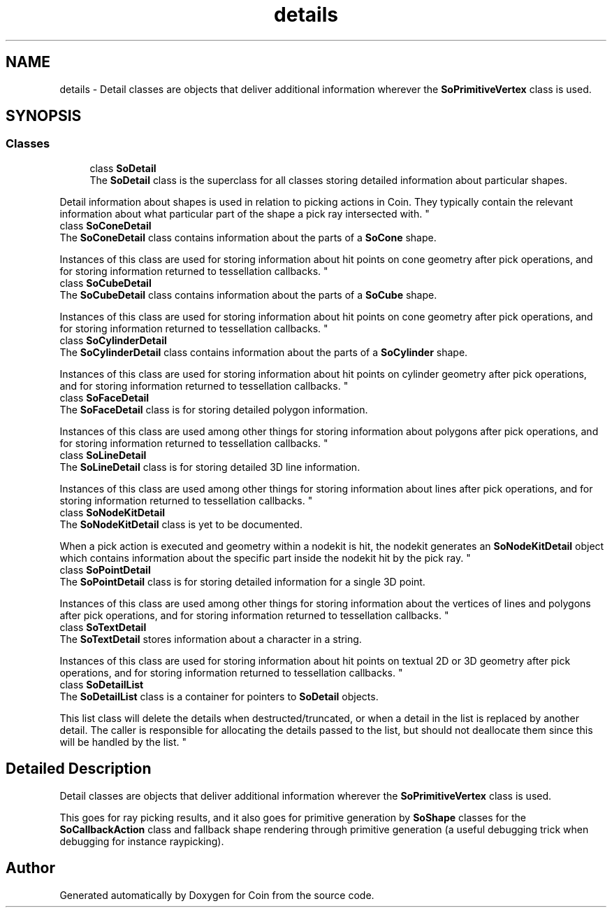 .TH "details" 3 "Sun May 28 2017" "Version 4.0.0a" "Coin" \" -*- nroff -*-
.ad l
.nh
.SH NAME
details \- Detail classes are objects that deliver additional information wherever the \fBSoPrimitiveVertex\fP class is used\&.  

.SH SYNOPSIS
.br
.PP
.SS "Classes"

.in +1c
.ti -1c
.RI "class \fBSoDetail\fP"
.br
.RI "The \fBSoDetail\fP class is the superclass for all classes storing detailed information about particular shapes\&.
.PP
Detail information about shapes is used in relation to picking actions in Coin\&. They typically contain the relevant information about what particular part of the shape a pick ray intersected with\&. "
.ti -1c
.RI "class \fBSoConeDetail\fP"
.br
.RI "The \fBSoConeDetail\fP class contains information about the parts of a \fBSoCone\fP shape\&.
.PP
Instances of this class are used for storing information about hit points on cone geometry after pick operations, and for storing information returned to tessellation callbacks\&. "
.ti -1c
.RI "class \fBSoCubeDetail\fP"
.br
.RI "The \fBSoCubeDetail\fP class contains information about the parts of a \fBSoCube\fP shape\&.
.PP
Instances of this class are used for storing information about hit points on cone geometry after pick operations, and for storing information returned to tessellation callbacks\&. "
.ti -1c
.RI "class \fBSoCylinderDetail\fP"
.br
.RI "The \fBSoCylinderDetail\fP class contains information about the parts of a \fBSoCylinder\fP shape\&.
.PP
Instances of this class are used for storing information about hit points on cylinder geometry after pick operations, and for storing information returned to tessellation callbacks\&. "
.ti -1c
.RI "class \fBSoFaceDetail\fP"
.br
.RI "The \fBSoFaceDetail\fP class is for storing detailed polygon information\&.
.PP
Instances of this class are used among other things for storing information about polygons after pick operations, and for storing information returned to tessellation callbacks\&. "
.ti -1c
.RI "class \fBSoLineDetail\fP"
.br
.RI "The \fBSoLineDetail\fP class is for storing detailed 3D line information\&.
.PP
Instances of this class are used among other things for storing information about lines after pick operations, and for storing information returned to tessellation callbacks\&. "
.ti -1c
.RI "class \fBSoNodeKitDetail\fP"
.br
.RI "The \fBSoNodeKitDetail\fP class is yet to be documented\&.
.PP
When a pick action is executed and geometry within a nodekit is hit, the nodekit generates an \fBSoNodeKitDetail\fP object which contains information about the specific part inside the nodekit hit by the pick ray\&. "
.ti -1c
.RI "class \fBSoPointDetail\fP"
.br
.RI "The \fBSoPointDetail\fP class is for storing detailed information for a single 3D point\&.
.PP
Instances of this class are used among other things for storing information about the vertices of lines and polygons after pick operations, and for storing information returned to tessellation callbacks\&. "
.ti -1c
.RI "class \fBSoTextDetail\fP"
.br
.RI "The \fBSoTextDetail\fP stores information about a character in a string\&.
.PP
Instances of this class are used for storing information about hit points on textual 2D or 3D geometry after pick operations, and for storing information returned to tessellation callbacks\&. "
.ti -1c
.RI "class \fBSoDetailList\fP"
.br
.RI "The \fBSoDetailList\fP class is a container for pointers to \fBSoDetail\fP objects\&.
.PP
This list class will delete the details when destructed/truncated, or when a detail in the list is replaced by another detail\&. The caller is responsible for allocating the details passed to the list, but should not deallocate them since this will be handled by the list\&. "
.in -1c
.SH "Detailed Description"
.PP 
Detail classes are objects that deliver additional information wherever the \fBSoPrimitiveVertex\fP class is used\&. 

This goes for ray picking results, and it also goes for primitive generation by \fBSoShape\fP classes for the \fBSoCallbackAction\fP class and fallback shape rendering through primitive generation (a useful debugging trick when debugging for instance raypicking)\&. 
.SH "Author"
.PP 
Generated automatically by Doxygen for Coin from the source code\&.
